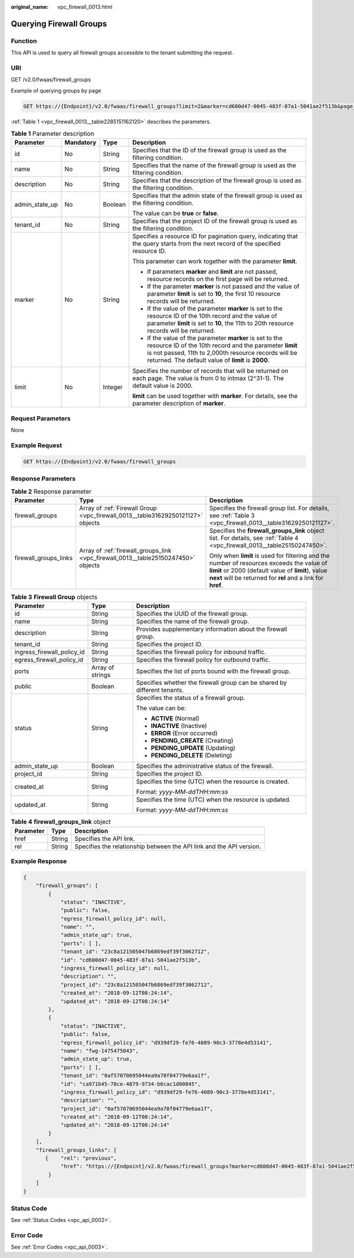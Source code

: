 :original_name: vpc_firewall_0013.html

.. _vpc_firewall_0013:

Querying Firewall Groups
========================

Function
--------

This API is used to query all firewall groups accessible to the tenant submitting the request.

URI
---

GET /v2.0/fwaas/firewall_groups

Example of querying groups by page

.. code-block:: text

   GET https://{Endpoint}/v2.0/fwaas/firewall_groups?limit=2&marker=cd600d47-0045-483f-87a1-5041ae2f513b&page_reverse=False

:ref:`Table 1 <vpc_firewall_0013__table2285151162120>` describes the parameters.

.. _vpc_firewall_0013__table2285151162120:

.. table:: **Table 1** Parameter description

   +-----------------+-----------------+-----------------+------------------------------------------------------------------------------------------------------------------------------------------------------------------------------------------------------------------------------------+
   | Parameter       | Mandatory       | Type            | Description                                                                                                                                                                                                                        |
   +=================+=================+=================+====================================================================================================================================================================================================================================+
   | id              | No              | String          | Specifies that the ID of the firewall group is used as the filtering condition.                                                                                                                                                    |
   +-----------------+-----------------+-----------------+------------------------------------------------------------------------------------------------------------------------------------------------------------------------------------------------------------------------------------+
   | name            | No              | String          | Specifies that the name of the firewall group is used as the filtering condition.                                                                                                                                                  |
   +-----------------+-----------------+-----------------+------------------------------------------------------------------------------------------------------------------------------------------------------------------------------------------------------------------------------------+
   | description     | No              | String          | Specifies that the description of the firewall group is used as the filtering condition.                                                                                                                                           |
   +-----------------+-----------------+-----------------+------------------------------------------------------------------------------------------------------------------------------------------------------------------------------------------------------------------------------------+
   | admin_state_up  | No              | Boolean         | Specifies that the admin state of the firewall group is used as the filtering condition.                                                                                                                                           |
   |                 |                 |                 |                                                                                                                                                                                                                                    |
   |                 |                 |                 | The value can be **true** or **false**.                                                                                                                                                                                            |
   +-----------------+-----------------+-----------------+------------------------------------------------------------------------------------------------------------------------------------------------------------------------------------------------------------------------------------+
   | tenant_id       | No              | String          | Specifies that the project ID of the firewall group is used as the filtering condition.                                                                                                                                            |
   +-----------------+-----------------+-----------------+------------------------------------------------------------------------------------------------------------------------------------------------------------------------------------------------------------------------------------+
   | marker          | No              | String          | Specifies a resource ID for pagination query, indicating that the query starts from the next record of the specified resource ID.                                                                                                  |
   |                 |                 |                 |                                                                                                                                                                                                                                    |
   |                 |                 |                 | This parameter can work together with the parameter **limit**.                                                                                                                                                                     |
   |                 |                 |                 |                                                                                                                                                                                                                                    |
   |                 |                 |                 | -  If parameters **marker** and **limit** are not passed, resource records on the first page will be returned.                                                                                                                     |
   |                 |                 |                 | -  If the parameter **marker** is not passed and the value of parameter **limit** is set to **10**, the first 10 resource records will be returned.                                                                                |
   |                 |                 |                 | -  If the value of the parameter **marker** is set to the resource ID of the 10th record and the value of parameter **limit** is set to **10**, the 11th to 20th resource records will be returned.                                |
   |                 |                 |                 | -  If the value of the parameter **marker** is set to the resource ID of the 10th record and the parameter **limit** is not passed, 11th to 2,000th resource records will be returned. The default value of **limit** is **2000**. |
   +-----------------+-----------------+-----------------+------------------------------------------------------------------------------------------------------------------------------------------------------------------------------------------------------------------------------------+
   | limit           | No              | Integer         | Specifies the number of records that will be returned on each page. The value is from 0 to intmax (2^31-1). The default value is 2000.                                                                                             |
   |                 |                 |                 |                                                                                                                                                                                                                                    |
   |                 |                 |                 | **limit** can be used together with **marker**. For details, see the parameter description of **marker**.                                                                                                                          |
   +-----------------+-----------------+-----------------+------------------------------------------------------------------------------------------------------------------------------------------------------------------------------------------------------------------------------------+

Request Parameters
------------------

None

Example Request
---------------

.. code-block:: text

   GET https://{Endpoint}/v2.0/fwaas/firewall_groups

Response Parameters
-------------------

.. table:: **Table 2** Response parameter

   +-----------------------+------------------------------------------------------------------------------------+-----------------------------------------------------------------------------------------------------------------------------------------------------------------------------------------------------------------+
   | Parameter             | Type                                                                               | Description                                                                                                                                                                                                     |
   +=======================+====================================================================================+=================================================================================================================================================================================================================+
   | firewall_groups       | Array of :ref:`Firewall Group <vpc_firewall_0013__table31629250121127>` objects    | Specifies the firewall group list. For details, see :ref:`Table 3 <vpc_firewall_0013__table31629250121127>`.                                                                                                    |
   +-----------------------+------------------------------------------------------------------------------------+-----------------------------------------------------------------------------------------------------------------------------------------------------------------------------------------------------------------+
   | firewall_groups_links | Array of :ref:`firewall_groups_link <vpc_firewall_0013__table25150247450>` objects | Specifies the **firewall_groups_link** object list. For details, see :ref:`Table 4 <vpc_firewall_0013__table25150247450>`.                                                                                      |
   |                       |                                                                                    |                                                                                                                                                                                                                 |
   |                       |                                                                                    | Only when **limit** is used for filtering and the number of resources exceeds the value of **limit** or 2000 (default value of **limit**), value **next** will be returned for **rel** and a link for **href**. |
   +-----------------------+------------------------------------------------------------------------------------+-----------------------------------------------------------------------------------------------------------------------------------------------------------------------------------------------------------------+

.. _vpc_firewall_0013__table31629250121127:

.. table:: **Table 3** **Firewall Group** objects

   +----------------------------+-----------------------+--------------------------------------------------------------------------+
   | Parameter                  | Type                  | Description                                                              |
   +============================+=======================+==========================================================================+
   | id                         | String                | Specifies the UUID of the firewall group.                                |
   +----------------------------+-----------------------+--------------------------------------------------------------------------+
   | name                       | String                | Specifies the name of the firewall group.                                |
   +----------------------------+-----------------------+--------------------------------------------------------------------------+
   | description                | String                | Provides supplementary information about the firewall group.             |
   +----------------------------+-----------------------+--------------------------------------------------------------------------+
   | tenant_id                  | String                | Specifies the project ID.                                                |
   +----------------------------+-----------------------+--------------------------------------------------------------------------+
   | ingress_firewall_policy_id | String                | Specifies the firewall policy for inbound traffic.                       |
   +----------------------------+-----------------------+--------------------------------------------------------------------------+
   | egress_firewall_policy_id  | String                | Specifies the firewall policy for outbound traffic.                      |
   +----------------------------+-----------------------+--------------------------------------------------------------------------+
   | ports                      | Array of strings      | Specifies the list of ports bound with the firewall group.               |
   +----------------------------+-----------------------+--------------------------------------------------------------------------+
   | public                     | Boolean               | Specifies whether the firewall group can be shared by different tenants. |
   +----------------------------+-----------------------+--------------------------------------------------------------------------+
   | status                     | String                | Specifies the status of a firewall group.                                |
   |                            |                       |                                                                          |
   |                            |                       | The value can be:                                                        |
   |                            |                       |                                                                          |
   |                            |                       | -  **ACTIVE** (Normal)                                                   |
   |                            |                       | -  **INACTIVE** (Inactive)                                               |
   |                            |                       | -  **ERROR** (Error occurred)                                            |
   |                            |                       | -  **PENDING_CREATE** (Creating)                                         |
   |                            |                       | -  **PENDING_UPDATE** (Updating)                                         |
   |                            |                       | -  **PENDING_DELETE** (Deleting)                                         |
   +----------------------------+-----------------------+--------------------------------------------------------------------------+
   | admin_state_up             | Boolean               | Specifies the administrative status of the firewall.                     |
   +----------------------------+-----------------------+--------------------------------------------------------------------------+
   | project_id                 | String                | Specifies the project ID.                                                |
   +----------------------------+-----------------------+--------------------------------------------------------------------------+
   | created_at                 | String                | Specifies the time (UTC) when the resource is created.                   |
   |                            |                       |                                                                          |
   |                            |                       | Format: *yyyy-MM-ddTHH:mm:ss*                                            |
   +----------------------------+-----------------------+--------------------------------------------------------------------------+
   | updated_at                 | String                | Specifies the time (UTC) when the resource is updated.                   |
   |                            |                       |                                                                          |
   |                            |                       | Format: *yyyy-MM-ddTHH:mm:ss*                                            |
   +----------------------------+-----------------------+--------------------------------------------------------------------------+

.. _vpc_firewall_0013__table25150247450:

.. table:: **Table 4** **firewall_groups_link** object

   +-----------+--------+----------------------------------------------------------------------+
   | Parameter | Type   | Description                                                          |
   +===========+========+======================================================================+
   | href      | String | Specifies the API link.                                              |
   +-----------+--------+----------------------------------------------------------------------+
   | rel       | String | Specifies the relationship between the API link and the API version. |
   +-----------+--------+----------------------------------------------------------------------+

Example Response
----------------

.. code-block::

   {
       "firewall_groups": [
           {
               "status": "INACTIVE",
               "public": false,
               "egress_firewall_policy_id": null,
               "name": "",
               "admin_state_up": true,
               "ports": [ ],
               "tenant_id": "23c8a121505047b6869edf39f3062712",
               "id": "cd600d47-0045-483f-87a1-5041ae2f513b",
               "ingress_firewall_policy_id": null,
               "description": "",
               "project_id": "23c8a121505047b6869edf39f3062712",
               "created_at": "2018-09-12T08:24:14",
               "updated_at": "2018-09-12T08:24:14"
           },
           {
               "status": "INACTIVE",
               "public": false,
               "egress_firewall_policy_id": "d939df29-fe76-4089-90c3-3778e4d53141",
               "name": "fwg-1475475043",
               "admin_state_up": true,
               "ports": [ ],
               "tenant_id": "0af57070695044ea9a70f04779e6aa1f",
               "id": "ca971b45-70ce-4879-9734-b6cac1d00845",
               "ingress_firewall_policy_id": "d939df29-fe76-4089-90c3-3778e4d53141",
               "description": "",
               "project_id": "0af57070695044ea9a70f04779e6aa1f",
               "created_at": "2018-09-12T08:24:14",
               "updated_at": "2018-09-12T08:24:14"
           }
       ],
       "firewall_groups_links": [
          {    "rel": "previous",
               "href": "https://{Endpoint}/v2.0/fwaas/firewall_groups?marker=cd600d47-0045-483f-87a1-5041ae2f513b&page_reverse=True"
           }
       ]
   }

Status Code
-----------

See :ref:`Status Codes <vpc_api_0002>`.

Error Code
----------

See :ref:`Error Codes <vpc_api_0003>`.
